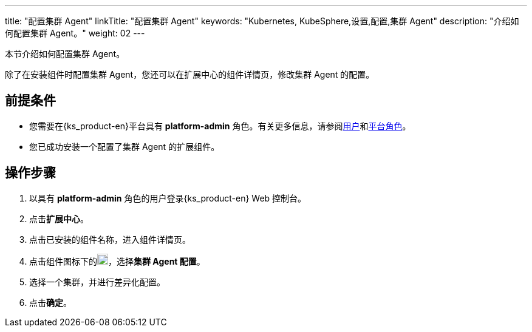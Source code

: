 ---
title: "配置集群 Agent"
linkTitle: "配置集群 Agent"
keywords: "Kubernetes, KubeSphere,设置,配置,集群 Agent"
description: "介绍如何配置集群 Agent。"
weight: 02
---

本节介绍如何配置集群 Agent。

除了在安装组件时配置集群 Agent，您还可以在扩展中心的组件详情页，修改集群 Agent 的配置。

== 前提条件

* 您需要在{ks_product-en}平台具有 **platform-admin** 角色。有关更多信息，请参阅link:../../../05-users-and-roles/01-users/[用户]和link:../../../05-users-and-roles/02-platform-roles/[平台角色]。
* 您已成功安装一个配置了集群 Agent 的扩展组件。

== 操作步骤
. 以具有 **platform-admin** 角色的用户登录{ks_product-en} Web 控制台。
. 点击**扩展中心**。
. 点击已安装的组件名称，进入组件详情页。
. 点击组件图标下的image:/images/ks-qkcp/zh/icons/more.svg[more,18,18]，选择**集群 Agent 配置**。
. 选择一个集群，并进行差异化配置。
. 点击**确定**。
